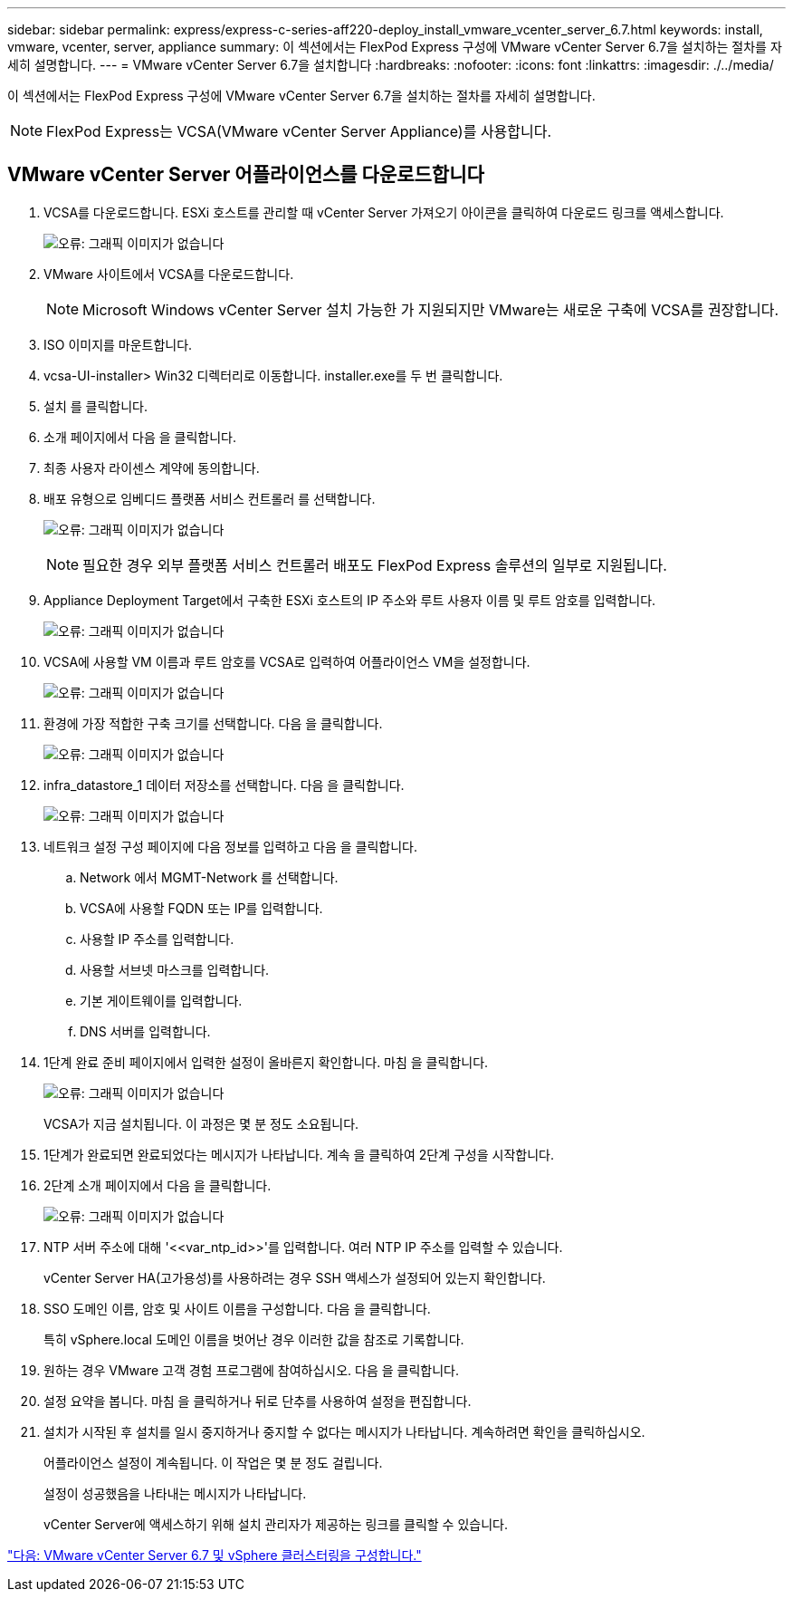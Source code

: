 ---
sidebar: sidebar 
permalink: express/express-c-series-aff220-deploy_install_vmware_vcenter_server_6.7.html 
keywords: install, vmware, vcenter, server, appliance 
summary: 이 섹션에서는 FlexPod Express 구성에 VMware vCenter Server 6.7을 설치하는 절차를 자세히 설명합니다. 
---
= VMware vCenter Server 6.7을 설치합니다
:hardbreaks:
:nofooter: 
:icons: font
:linkattrs: 
:imagesdir: ./../media/


이 섹션에서는 FlexPod Express 구성에 VMware vCenter Server 6.7을 설치하는 절차를 자세히 설명합니다.


NOTE: FlexPod Express는 VCSA(VMware vCenter Server Appliance)를 사용합니다.



== VMware vCenter Server 어플라이언스를 다운로드합니다

. VCSA를 다운로드합니다. ESXi 호스트를 관리할 때 vCenter Server 가져오기 아이콘을 클릭하여 다운로드 링크를 액세스합니다.
+
image:express-c-series-aff220-deploy_image41.png["오류: 그래픽 이미지가 없습니다"]

. VMware 사이트에서 VCSA를 다운로드합니다.
+

NOTE: Microsoft Windows vCenter Server 설치 가능한 가 지원되지만 VMware는 새로운 구축에 VCSA를 권장합니다.

. ISO 이미지를 마운트합니다.
. vcsa-UI-installer> Win32 디렉터리로 이동합니다. installer.exe를 두 번 클릭합니다.
. 설치 를 클릭합니다.
. 소개 페이지에서 다음 을 클릭합니다.
. 최종 사용자 라이센스 계약에 동의합니다.
. 배포 유형으로 임베디드 플랫폼 서비스 컨트롤러 를 선택합니다.
+
image:express-c-series-aff220-deploy_image42.png["오류: 그래픽 이미지가 없습니다"]

+

NOTE: 필요한 경우 외부 플랫폼 서비스 컨트롤러 배포도 FlexPod Express 솔루션의 일부로 지원됩니다.

. Appliance Deployment Target에서 구축한 ESXi 호스트의 IP 주소와 루트 사용자 이름 및 루트 암호를 입력합니다.
+
image:express-c-series-aff220-deploy_image43.png["오류: 그래픽 이미지가 없습니다"]

. VCSA에 사용할 VM 이름과 루트 암호를 VCSA로 입력하여 어플라이언스 VM을 설정합니다.
+
image:express-c-series-aff220-deploy_image44.png["오류: 그래픽 이미지가 없습니다"]

. 환경에 가장 적합한 구축 크기를 선택합니다. 다음 을 클릭합니다.
+
image:express-c-series-aff220-deploy_image45.png["오류: 그래픽 이미지가 없습니다"]

. infra_datastore_1 데이터 저장소를 선택합니다. 다음 을 클릭합니다.
+
image:express-c-series-aff220-deploy_image46.png["오류: 그래픽 이미지가 없습니다"]

. 네트워크 설정 구성 페이지에 다음 정보를 입력하고 다음 을 클릭합니다.
+
.. Network 에서 MGMT-Network 를 선택합니다.
.. VCSA에 사용할 FQDN 또는 IP를 입력합니다.
.. 사용할 IP 주소를 입력합니다.
.. 사용할 서브넷 마스크를 입력합니다.
.. 기본 게이트웨이를 입력합니다.
.. DNS 서버를 입력합니다.


. 1단계 완료 준비 페이지에서 입력한 설정이 올바른지 확인합니다. 마침 을 클릭합니다.
+
image:express-c-series-aff220-deploy_image47.png["오류: 그래픽 이미지가 없습니다"]

+
VCSA가 지금 설치됩니다. 이 과정은 몇 분 정도 소요됩니다.

. 1단계가 완료되면 완료되었다는 메시지가 나타납니다. 계속 을 클릭하여 2단계 구성을 시작합니다.
. 2단계 소개 페이지에서 다음 을 클릭합니다.
+
image:express-c-series-aff220-deploy_image48.png["오류: 그래픽 이미지가 없습니다"]

. NTP 서버 주소에 대해 '\<<var_ntp_id>>'를 입력합니다. 여러 NTP IP 주소를 입력할 수 있습니다.
+
vCenter Server HA(고가용성)를 사용하려는 경우 SSH 액세스가 설정되어 있는지 확인합니다.

. SSO 도메인 이름, 암호 및 사이트 이름을 구성합니다. 다음 을 클릭합니다.
+
특히 vSphere.local 도메인 이름을 벗어난 경우 이러한 값을 참조로 기록합니다.

. 원하는 경우 VMware 고객 경험 프로그램에 참여하십시오. 다음 을 클릭합니다.
. 설정 요약을 봅니다. 마침 을 클릭하거나 뒤로 단추를 사용하여 설정을 편집합니다.
. 설치가 시작된 후 설치를 일시 중지하거나 중지할 수 없다는 메시지가 나타납니다. 계속하려면 확인을 클릭하십시오.
+
어플라이언스 설정이 계속됩니다. 이 작업은 몇 분 정도 걸립니다.

+
설정이 성공했음을 나타내는 메시지가 나타납니다.

+
vCenter Server에 액세스하기 위해 설치 관리자가 제공하는 링크를 클릭할 수 있습니다.



link:express-c-series-aff220-deploy_configure_vmware_vcenter_server_6.7_and_vsphere_clustering.html["다음: VMware vCenter Server 6.7 및 vSphere 클러스터링을 구성합니다."]
